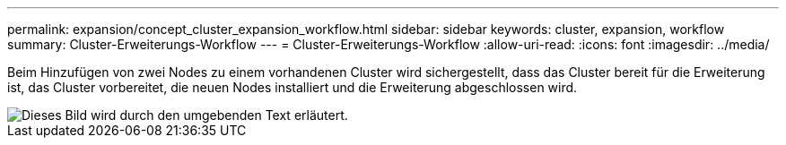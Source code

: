 ---
permalink: expansion/concept_cluster_expansion_workflow.html 
sidebar: sidebar 
keywords: cluster, expansion, workflow 
summary: Cluster-Erweiterungs-Workflow 
---
= Cluster-Erweiterungs-Workflow
:allow-uri-read: 
:icons: font
:imagesdir: ../media/


[role="lead"]
Beim Hinzufügen von zwei Nodes zu einem vorhandenen Cluster wird sichergestellt, dass das Cluster bereit für die Erweiterung ist, das Cluster vorbereitet, die neuen Nodes installiert und die Erweiterung abgeschlossen wird.

image::../media/cluster_expansion_workflow.gif[Dieses Bild wird durch den umgebenden Text erläutert.]
